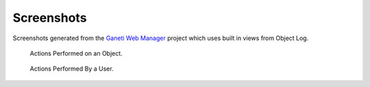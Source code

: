 Screenshots
===========

Screenshots generated from the `Ganeti Web Manager`_ project which uses built
in views from Object Log.

.. _Ganeti Web Manager: https://code.osuosl.org/projects/ganeti-webmgr

.. figure:: images/object_log.png
    :alt: Object Log's generic view in use

    Actions Performed on an Object.


.. figure:: images/user_action_log.png
    :alt: Object Log's generic view in use

    Actions Performed By a User.
